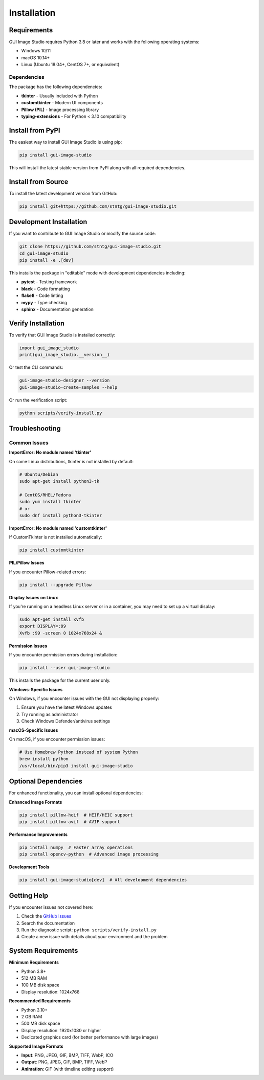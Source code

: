 Installation
============

Requirements
------------

GUI Image Studio requires Python 3.8 or later and works with the following operating systems:

* Windows 10/11
* macOS 10.14+
* Linux (Ubuntu 18.04+, CentOS 7+, or equivalent)

Dependencies
~~~~~~~~~~~~

The package has the following dependencies:

* **tkinter** - Usually included with Python
* **customtkinter** - Modern UI components
* **Pillow (PIL)** - Image processing library
* **typing-extensions** - For Python < 3.10 compatibility

Install from PyPI
-----------------

The easiest way to install GUI Image Studio is using pip:

.. code-block:: bash

    pip install gui-image-studio

This will install the latest stable version from PyPI along with all required dependencies.

Install from Source
-------------------

To install the latest development version from GitHub:

.. code-block:: bash

    pip install git+https://github.com/stntg/gui-image-studio.git

Development Installation
------------------------

If you want to contribute to GUI Image Studio or modify the source code:

.. code-block:: bash

    git clone https://github.com/stntg/gui-image-studio.git
    cd gui-image-studio
    pip install -e .[dev]

This installs the package in "editable" mode with development dependencies including:

* **pytest** - Testing framework
* **black** - Code formatting
* **flake8** - Code linting
* **mypy** - Type checking
* **sphinx** - Documentation generation

Verify Installation
-------------------

To verify that GUI Image Studio is installed correctly:

.. code-block:: python

    import gui_image_studio
    print(gui_image_studio.__version__)

Or test the CLI commands:

.. code-block:: bash

    gui-image-studio-designer --version
    gui-image-studio-create-samples --help

Or run the verification script:

.. code-block:: bash

    python scripts/verify-install.py

Troubleshooting
---------------

Common Issues
~~~~~~~~~~~~~

**ImportError: No module named 'tkinter'**

On some Linux distributions, tkinter is not installed by default:

.. code-block:: bash

    # Ubuntu/Debian
    sudo apt-get install python3-tk

    # CentOS/RHEL/Fedora
    sudo yum install tkinter
    # or
    sudo dnf install python3-tkinter

**ImportError: No module named 'customtkinter'**

If CustomTkinter is not installed automatically:

.. code-block:: bash

    pip install customtkinter

**PIL/Pillow Issues**

If you encounter Pillow-related errors:

.. code-block:: bash

    pip install --upgrade Pillow

**Display Issues on Linux**

If you're running on a headless Linux server or in a container, you may need to set up a virtual display:

.. code-block:: bash

    sudo apt-get install xvfb
    export DISPLAY=:99
    Xvfb :99 -screen 0 1024x768x24 &

**Permission Issues**

If you encounter permission errors during installation:

.. code-block:: bash

    pip install --user gui-image-studio

This installs the package for the current user only.

**Windows-Specific Issues**

On Windows, if you encounter issues with the GUI not displaying properly:

1. Ensure you have the latest Windows updates
2. Try running as administrator
3. Check Windows Defender/antivirus settings

**macOS-Specific Issues**

On macOS, if you encounter permission issues:

.. code-block:: bash

    # Use Homebrew Python instead of system Python
    brew install python
    /usr/local/bin/pip3 install gui-image-studio

Optional Dependencies
---------------------

For enhanced functionality, you can install optional dependencies:

**Enhanced Image Formats**

.. code-block:: bash

    pip install pillow-heif  # HEIF/HEIC support
    pip install pillow-avif  # AVIF support

**Performance Improvements**

.. code-block:: bash

    pip install numpy  # Faster array operations
    pip install opencv-python  # Advanced image processing

**Development Tools**

.. code-block:: bash

    pip install gui-image-studio[dev]  # All development dependencies

Getting Help
------------

If you encounter issues not covered here:

1. Check the `GitHub Issues <https://github.com/stntg/gui-image-studio/issues>`_
2. Search the documentation
3. Run the diagnostic script: ``python scripts/verify-install.py``
4. Create a new issue with details about your environment and the problem

System Requirements
-------------------

**Minimum Requirements**

* Python 3.8+
* 512 MB RAM
* 100 MB disk space
* Display resolution: 1024x768

**Recommended Requirements**

* Python 3.10+
* 2 GB RAM
* 500 MB disk space
* Display resolution: 1920x1080 or higher
* Dedicated graphics card (for better performance with large images)

**Supported Image Formats**

* **Input**: PNG, JPEG, GIF, BMP, TIFF, WebP, ICO
* **Output**: PNG, JPEG, GIF, BMP, TIFF, WebP
* **Animation**: GIF (with timeline editing support)